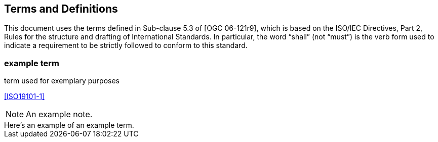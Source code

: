 
== Terms and Definitions

This document uses the terms defined in Sub-clause 5.3 of [OGC 06-121r9], which is based on the ISO/IEC Directives, Part 2, Rules for the structure and drafting of International Standards. In particular, the word "`shall`" (not "`must`") is the verb form used to indicate a requirement to be strictly followed to conform to this standard.

=== example term

term used for exemplary purposes

[.source]
<<ISO19101-1>>

NOTE: An example note.

[example]
Here's an example of an example term.

